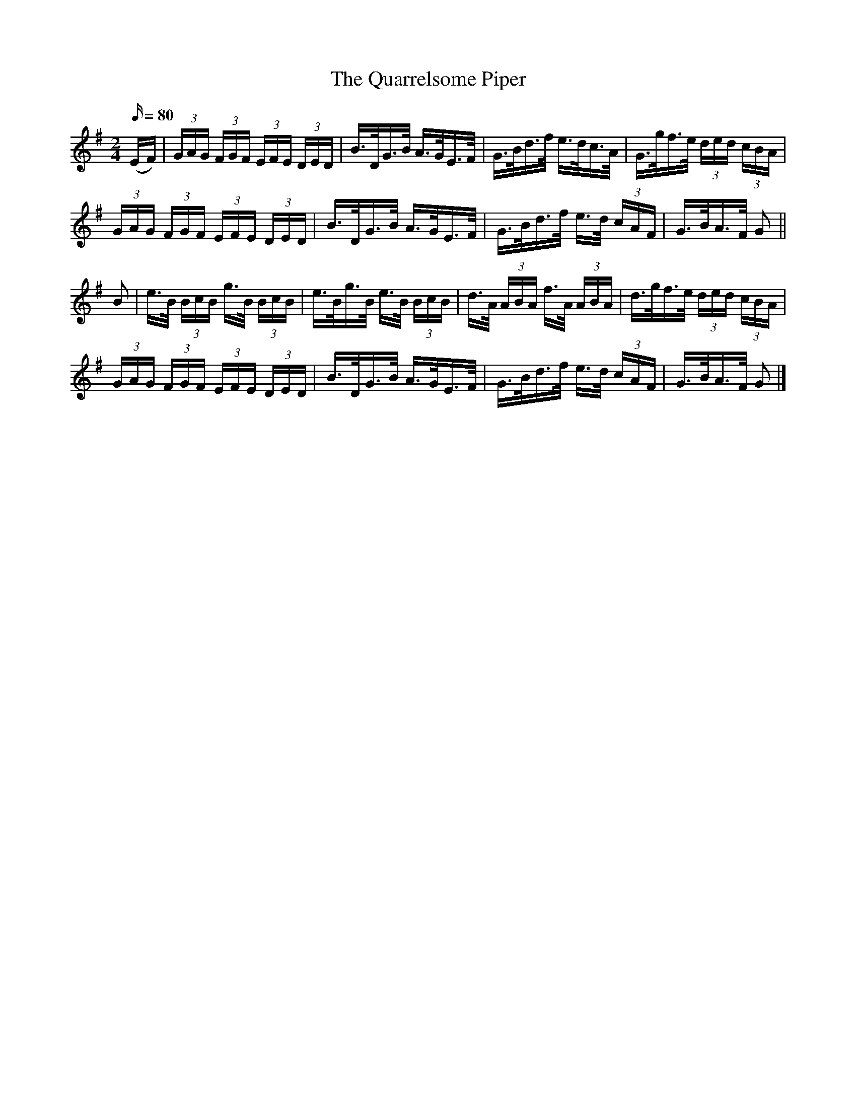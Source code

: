 X:1633
T:The Quarrelsome Piper
R:hornpipe
N:Collected by Ennis
B:O'Neill's 1563
Z:Transcribed by Michael Hogan
M:2/4
L:1/16
Q:80
K:G
(EF) | (3GAG (3FGF (3EFE (3DED | B>DG>B A>GE>F | G>Bd>f e>dc>A | G>gf>e (3ded (3cBA |
(3GAG (3FGF (3EFE (3DED | B>DG>B A>GE>F | G>Bd>f e>d (3cAF | G>BA>F G2 ||
B2 | e>B (3BcB g>B (3BcB | e>Bg>B e>B (3BcB | d>A (3ABA f>A (3ABA | d>gf>e (3ded (3cBA |
 (3GAG (3FGF (3EFE (3DED | B>DG>B A>GE>F | G>Bd>f e>d (3cAF | G>BA>F G2 |]
